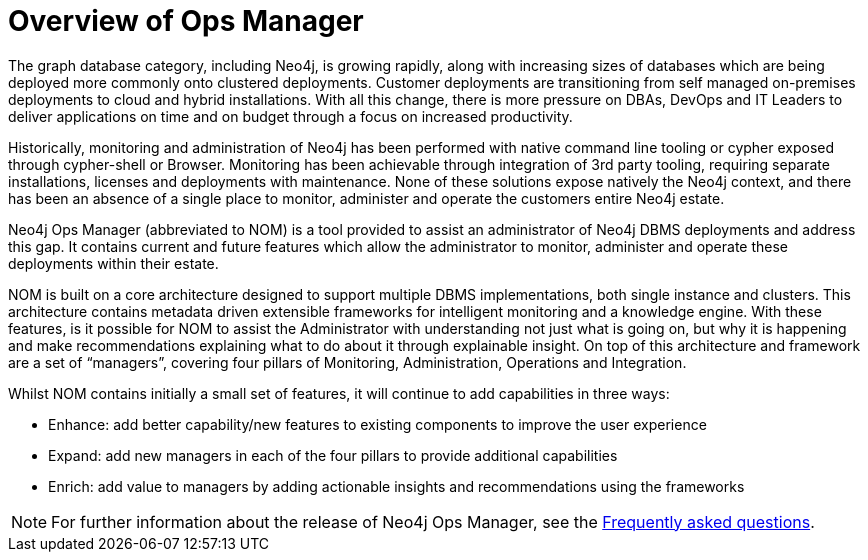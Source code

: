 = Overview of Ops Manager
:description: This section provides an overview of Ops manager.

The graph database category, including Neo4j, is growing rapidly, along with increasing sizes of databases which are being deployed more commonly onto clustered deployments.
Customer deployments are transitioning from self managed on-premises deployments to cloud and hybrid installations.
With all this change, there is more pressure on DBAs, DevOps and IT Leaders to deliver applications on time and on budget through a focus on increased productivity.

Historically, monitoring and administration of Neo4j has been performed with native command line tooling or cypher exposed through cypher-shell or Browser.
Monitoring has been achievable through integration of 3rd party tooling, requiring separate installations, licenses and deployments with maintenance.
None of these solutions expose natively the Neo4j context, and there has been an absence of a single place to monitor, administer and operate the customers entire Neo4j estate.

Neo4j Ops Manager (abbreviated to NOM) is a tool provided to assist an administrator of Neo4j DBMS deployments and address this gap.
It contains current and future features which allow the administrator to monitor, administer and operate these deployments within their estate.

NOM is built on a core architecture designed to support multiple DBMS implementations, both single instance and clusters. This architecture contains metadata driven extensible frameworks for intelligent monitoring and a knowledge engine.
With these features, is it possible for NOM to assist the Administrator with understanding not just what is going on, but why it is happening and make recommendations explaining what to do about it through explainable insight.
On top of this architecture and framework are a set of “managers”, covering four pillars of Monitoring, Administration, Operations and Integration.

Whilst NOM contains initially a small set of features, it will continue to add capabilities in three ways:

* Enhance: add better capability/new features to existing components to improve the user experience
* Expand: add new managers in each of the four pillars to provide additional capabilities
* Enrich: add value to managers by adding actionable insights and recommendations using the frameworks

[NOTE]
====
For further information about the release of Neo4j Ops Manager, see the xref:appendix/faq.adoc[Frequently asked questions].
====
